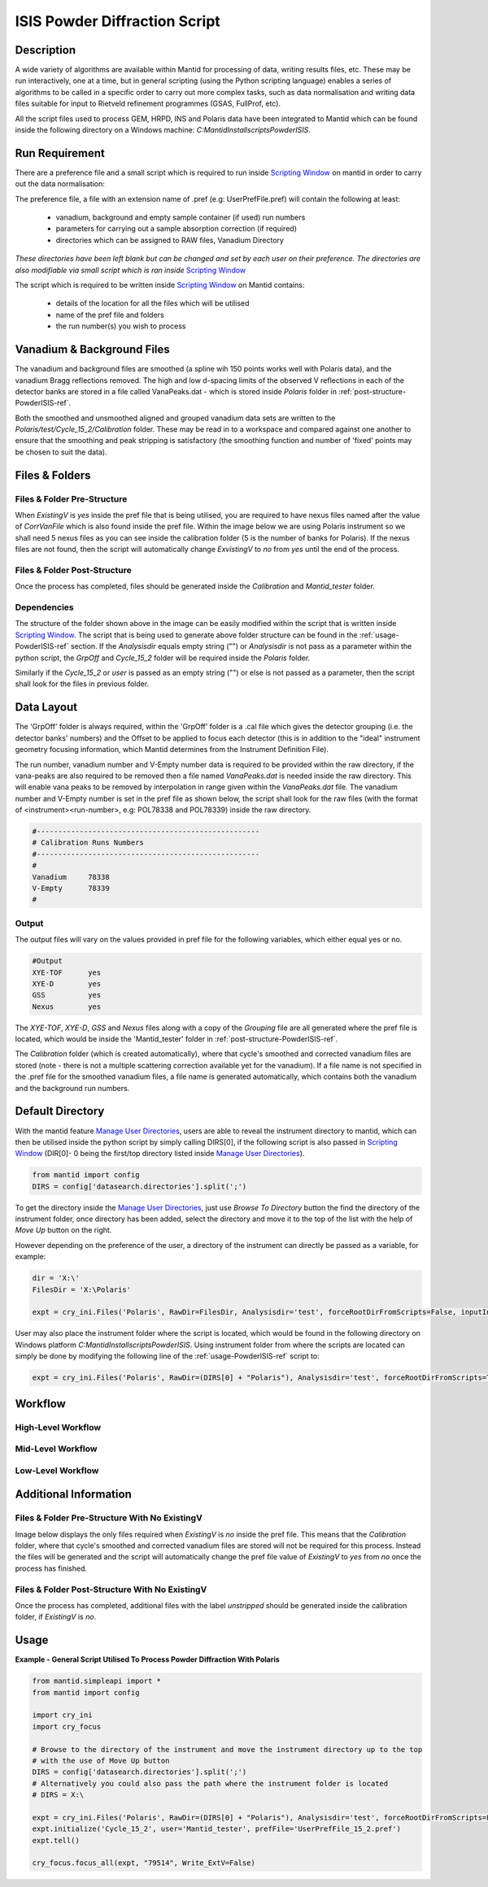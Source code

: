 ==============================
ISIS Powder Diffraction Script
==============================

Description
-----------
A wide variety of algorithms are available within Mantid for processing of data,
writing results files, etc.  These may be run interactively, one at a time, but
in general scripting (using the Python scripting language) enables a series of
algorithms to be called in a specific order to carry out more complex tasks, such
as data normalisation and writing data files suitable for input to Rietveld
refinement programmes (GSAS, FullProf, etc).

All the script files used to process GEM, HRPD, INS and Polaris data have been
integrated to Mantid which can be found inside the following directory on a Windows
machine: `C:\MantidInstall\scripts\PowderISIS`.

Run Requirement
---------------
There are a preference file and a small script which is required to run inside
`Scripting Window <http://docs.mantidproject.org/nightly/interfaces/
ScriptingWindow.html>`_ on mantid in order to carry out the data normalisation:

The preference file, a file with an extension name of .pref (e.g: UserPrefFile.pref)
will contain the following at least:
 - vanadium, background and empty sample container (if used) run numbers
 - parameters  for carrying out a sample absorption correction (if required)
 - directories which can be assigned to RAW files, Vanadium Directory
*These directories have been left blank but can be changed and set by each user*
*on their preference. The directories are also modifiable via small script which*
*is ran inside* `Scripting Window <http://docs.mantidproject.org/nightly/interfaces
/ScriptingWindow.html>`_

The script which is required to be written inside `Scripting Window <http://docs.
mantidproject.org/nightly/interfaces/ScriptingWindow.html>`_ on Mantid contains:
 - details of the location for all the files which will be utilised
 - name of the pref file and folders
 - the run number(s) you wish to process

Vanadium & Background Files
---------------------------

The vanadium and background files are smoothed (a spline wih 150 points works well
with Polaris data), and the vanadium Bragg reflections removed. The high and low
d-spacing limits of the observed V reflections in each of the detector banks are stored
in a file called VanaPeaks.dat - which is stored inside `Polaris` folder in
:ref:`post-structure-PowderISIS-ref`.

Both the smoothed and unsmoothed aligned and grouped vanadium data sets are written to
the `Polaris/test/Cycle_15_2/Calibration` folder.  These may be read in to a workspace
and compared against one another to ensure that the smoothing and peak stripping is
satisfactory (the smoothing function and number of 'fixed' points may be chosen to suit
the data).

Files & Folders
---------------

Files & Folder Pre-Structure
^^^^^^^^^^^^^^^^^^^^^^^^^^^^
When `ExistingV` is `yes` inside the pref file that is being utilised, you are required
to have nexus files named after the value of `CorrVanFile` which is also found inside
the pref file. Within the image below we are using Polaris instrument so we shall need 5 nexus
files as you can see inside the calibration folder (5 is the number of banks
for Polaris). If the nexus files are not found, then the script will automatically change
`ExvistingV` to `no` from `yes` until the end of the process.

.. image:: /images/PowderISIS_pre_structure_extV_yes.PNG

.. _post-structure-PowderISIS-ref:

Files & Folder Post-Structure
^^^^^^^^^^^^^^^^^^^^^^^^^^^^^
Once the process has completed, files should be generated inside the `Calibration`
and `Mantid_tester` folder.

.. image:: /images/PowderISIS_Post_structure_extV_yes.PNG

Dependencies
^^^^^^^^^^^^

The structure of the folder shown above in the image can be easily modified within
the script that is written inside `Scripting Window <http://docs.mantidproject.org/nightly/
interfaces/ScriptingWindow.html>`_. The script that is being used to generate above
folder structure can be found in the :ref:`usage-PowderISIS-ref` section.
If the `Analysisdir` equals empty string ("") or `Analysisdir` is not pass as a parameter
within the python script, the `GrpOff` and `Cycle_15_2` folder will be required inside the
`Polaris` folder.

Similarly if the `Cycle_15_2` or `user` is passed as an empty string ("") or else is not passed
as a parameter, then the script shall look for the files in previous folder.

Data Layout
-----------

The 'GrpOff' folder is always required, within the 'GrpOff' folder is a .cal file
which gives the detector grouping (i.e. the detector banks' numbers) and the Offset
to be applied to focus each detector (this is in addition to the "ideal" instrument
geometry focusing information, which Mantid determines from the Instrument
Definition File).

The run number, vanadium number and V-Empty number data is required to be provided
within the raw directory, if the vana-peaks are also required to be removed then a
file named `VanaPeaks.dat` is needed inside the raw directory.
This will enable vana peaks to be removed by interpolation in range given within
the `VanaPeaks.dat` file. The vanadium number and V-Empty number is set in the pref file
as shown below, the script shall look for the raw files (with the format of
<instrument><run-number>, e.g: POL78338 and POL78339) inside the raw directory.

.. code-block:: python

   #----------------------------------------------------
   # Calibration Runs Numbers
   #----------------------------------------------------
   #
   Vanadium     78338
   V-Empty      78339
   #

Output
^^^^^^

The output files will vary on the values provided in pref file for the following
variables, which either equal yes or no.

.. code-block:: python

   #Output
   XYE-TOF      yes
   XYE-D        yes
   GSS          yes
   Nexus        yes

The `XYE-TOF`, `XYE-D`, `GSS` and `Nexus` files along with a copy of the `Grouping` file
are all generated where the pref file is located, which would be inside the
'Mantid_tester' folder in :ref:`post-structure-PowderISIS-ref`.

The `Calibration` folder (which is created automatically), where that cycle's smoothed
and corrected vanadium files are stored (note - there is not a multiple scattering
correction available yet for the vanadium).  If a file name is not specified in the
.pref file for the smoothed vanadium files, a file name is generated automatically,
which contains both the vanadium and the background run numbers.

Default Directory
-----------------

With the mantid feature `Manage User Directories <http://www.mantidproject.org/
ManageUserDirectories>`_, users are able to reveal the instrument directory to mantid,
which can then be utilised inside the python script by simply calling DIRS[0], if the
following script is also passed in `Scripting Window <http://docs.mantidproject.org/
nightly/interfaces/ScriptingWindow.html>`_ (DIR[0]- 0 being the first/top directory listed
inside `Manage User Directories <http://www.mantidproject.org/ManageUserDirectories>`_).

.. code-block:: python

   from mantid import config
   DIRS = config['datasearch.directories'].split(';')

To get the directory inside the `Manage User Directories <http://www.mantidproject.org/
ManageUserDirectories>`_, just use `Browse To Directory` button the find the directory
of the instrument folder, once directory has been added, select the directory and move
it to the top of the list with the help of `Move Up` button on the right.

However depending on the preference of the user, a directory of the instrument can
directly be passed as a variable, for example:

.. code-block:: python

   dir = 'X:\'
   FilesDir = 'X:\Polaris'

   expt = cry_ini.Files('Polaris', RawDir=FilesDir, Analysisdir='test', forceRootDirFromScripts=False, inputInstDir=dir)

User may also place the instrument folder where the script is located, which would be
found in the following directory on Windows platform `C:\MantidInstall\scripts\PowderISIS\ `.
Using instrument folder from where the scripts are located can simply be done by
modifying the following line of the :ref:`usage-PowderISIS-ref` script to:

.. code-block:: python

   expt = cry_ini.Files('Polaris', RawDir=(DIRS[0] + "Polaris"), Analysisdir='test', forceRootDirFromScripts=True)

Workflow
--------

High-Level Workflow
^^^^^^^^^^^^^^^^^^^
.. diagram:: PowderDiffractionISIS_HighLvl-v1_wkflw.dot

Mid-Level Workflow
^^^^^^^^^^^^^^^^^^
.. diagram:: PowderDiffractionISIS_MidLvl-v1_wkflw.dot

Low-Level Workflow
^^^^^^^^^^^^^^^^^^
.. diagram:: PowderDiffractionISIS_LowLvl-v1_wkflw.dot

Additional Information
----------------------

Files & Folder Pre-Structure With No ExistingV
^^^^^^^^^^^^^^^^^^^^^^^^^^^^^^^^^^^^^^^^^^^^^^
Image below displays the only files required when `ExistingV` is `no` inside the
pref file. This means that the `Calibration` folder, where that cycle's smoothed
and corrected vanadium files are stored will not be required for this process.
Instead the files will be generated and the script will automatically change the
pref file value of `ExistingV` to `yes` from `no` once the process has finished.

.. image:: /images/PowderISIS_pre_structure.png

Files & Folder Post-Structure With No ExistingV
^^^^^^^^^^^^^^^^^^^^^^^^^^^^^^^^^^^^^^^^^^^^^^^
Once the process has completed, additional files with the label `unstripped` should
be generated inside the calibration folder, if `ExistingV` is `no`.

.. image:: /images/PowderISIS_Post_structure.PNG
   :scale: 80%

.. _usage-PowderISIS-ref:

Usage
-----

**Example - General Script Utilised To Process Powder Diffraction With Polaris**

.. code-block:: python

   from mantid.simpleapi import *
   from mantid import config

   import cry_ini
   import cry_focus

   # Browse to the directory of the instrument and move the instrument directory up to the top
   # with the use of Move Up button
   DIRS = config['datasearch.directories'].split(';')
   # Alternatively you could also pass the path where the instrument folder is located
   # DIRS = X:\

   expt = cry_ini.Files('Polaris', RawDir=(DIRS[0] + "Polaris"), Analysisdir='test', forceRootDirFromScripts=False, inputInstDir=DIRS[0])
   expt.initialize('Cycle_15_2', user='Mantid_tester', prefFile='UserPrefFile_15_2.pref')
   expt.tell()

   cry_focus.focus_all(expt, "79514", Write_ExtV=False)

